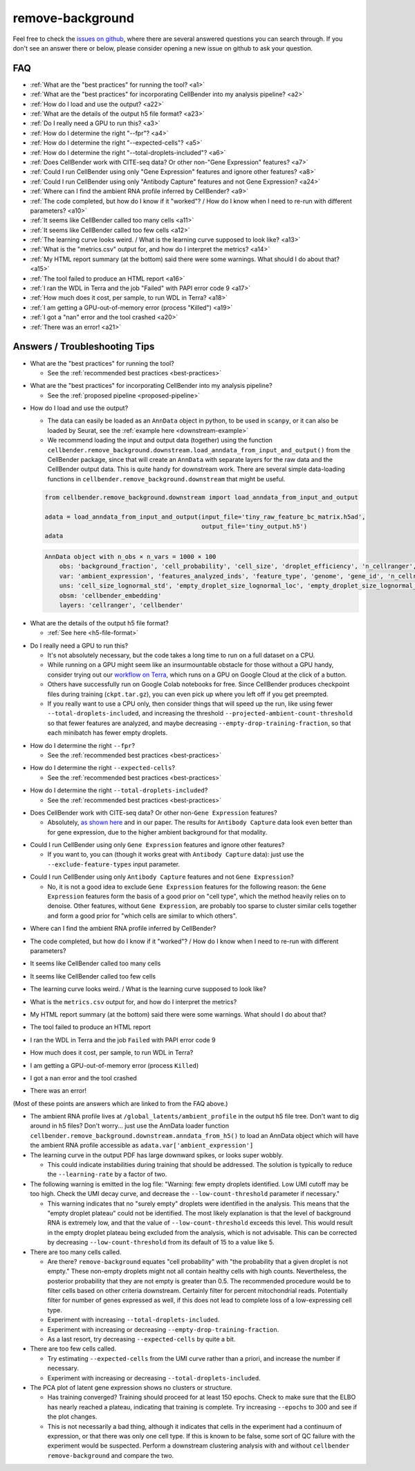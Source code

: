 .. _remove background troubleshooting:

remove-background
-----------------

Feel free to check the
`issues on github <https://github.com/broadinstitute/CellBender/issues?q=is%3Aissue>`_,
where there are several answered questions
you can search through.  If you don't see an answer there or below, please consider
opening a new issue on github to ask your question.

FAQ
~~~

* :ref:`What are the "best practices" for running the tool? <a1>`

* :ref:`What are the "best practices" for incorporating CellBender into my analysis pipeline? <a2>`

* :ref:`How do I load and use the output? <a22>`

* :ref:`What are the details of the output h5 file format? <a23>`

* :ref:`Do I really need a GPU to run this? <a3>`

* :ref:`How do I determine the right "--fpr"? <a4>`

* :ref:`How do I determine the right "--expected-cells"? <a5>`

* :ref:`How do I determine the right "--total-droplets-included"? <a6>`

* :ref:`Does CellBender work with CITE-seq data?  Or other non-"Gene Expression" features? <a7>`

* :ref:`Could I run CellBender using only "Gene Expression" features and ignore other features? <a8>`

* :ref:`Could I run CellBender using only "Antibody Capture" features and not Gene Expression? <a24>`

* :ref:`Where can I find the ambient RNA profile inferred by CellBender? <a9>`

* :ref:`The code completed, but how do I know if it "worked"? / How do I know when I need to re-run with different parameters? <a10>`

* :ref:`It seems like CellBender called too many cells <a11>`

* :ref:`It seems like CellBender called too few cells <a12>`

* :ref:`The learning curve looks weird. / What is the learning curve supposed to look like? <a13>`

* :ref:`What is the "metrics.csv" output for, and how do I interpret the metrics? <a14>`

* :ref:`My HTML report summary (at the bottom) said there were some warnings.  What should I do about that? <a15>`

* :ref:`The tool failed to produce an HTML report <a16>`

* :ref:`I ran the WDL in Terra and the job "Failed" with PAPI error code 9 <a17>`

* :ref:`How much does it cost, per sample, to run WDL in Terra? <a18>`

* :ref:`I am getting a GPU-out-of-memory error (process "Killed") <a19>`

* :ref:`I got a "nan" error and the tool crashed <a20>`

* :ref:`There was an error! <a21>`


Answers / Troubleshooting Tips
~~~~~~~~~~~~~~~~~~~~~~~~~~~~~~

.. _a1:

* What are the "best practices" for running the tool?

  * See the :ref:`recommended best practices <best-practices>`

.. _a2:

* What are the "best practices" for incorporating CellBender into my analysis pipeline?

  * See the :ref:`proposed pipeline <proposed-pipeline>`

.. _a22:

* How do I load and use the output?

  * The data can easily be loaded as an ``AnnData`` object in python, to be used in
    ``scanpy``, or it can also be loaded by Seurat, see the
    :ref:`example here <downstream-example>`
  * We recommend loading the input and output data (together) using the function
    ``cellbender.remove_background.downstream.load_anndata_from_input_and_output()``
    from the CellBender package, since that will create an ``AnnData`` with
    separate layers for the raw data and the CellBender output data.  This is
    quite handy for downstream work.  There are several simple data-loading
    functions in ``cellbender.remove_background.downstream`` that might be
    useful.

  .. code-block:: python

     from cellbender.remove_background.downstream import load_anndata_from_input_and_output

     adata = load_anndata_from_input_and_output(input_file='tiny_raw_feature_bc_matrix.h5ad',
                                                output_file='tiny_output.h5')
     adata

  .. code-block:: console

     AnnData object with n_obs × n_vars = 1000 × 100
         obs: 'background_fraction', 'cell_probability', 'cell_size', 'droplet_efficiency', 'n_cellranger', 'n_cellbender'
         var: 'ambient_expression', 'features_analyzed_inds', 'feature_type', 'genome', 'gene_id', 'n_cellranger', 'n_cellbender'
         uns: 'cell_size_lognormal_std', 'empty_droplet_size_lognormal_loc', 'empty_droplet_size_lognormal_scale', 'posterior_regularization_lambda', 'swapping_fraction_dist_params', 'target_false_positive_rate', 'fraction_data_used_for_testing', 'test_elbo', 'test_epoch', 'train_elbo', 'train_epoch'
         obsm: 'cellbender_embedding'
         layers: 'cellranger', 'cellbender'

.. _a23:

* What are the details of the output h5 file format?

  * :ref:`See here <h5-file-format>`

.. _a3:

* Do I really need a GPU to run this?

  * It's not absolutely necessary, but the code takes a long time to run  on a full
    dataset on a CPU.
  * While running on a GPU might seem like an insurmountable obstacle for those without
    a GPU handy, consider trying out our
    `workflow on Terra <https://portal.firecloud.org/#methods/cellbender/remove-background/>`_,
    which runs on a GPU on Google Cloud at the click of a button.
  * Others have successfully run on Google Colab notebooks for free.  Since CellBender
    produces checkpoint files during training (``ckpt.tar.gz``), you can even pick up
    where you left off if you get preempted.
  * If you really want to use a CPU only, then consider things that will speed up the
    run, like using fewer ``--total-droplets-included``, and increasing the threshold
    ``--projected-ambient-count-threshold`` so that fewer features are analyzed,
    and maybe decreasing ``--empty-drop-training-fraction``, so that each minibatch
    has fewer empty droplets.

.. _a4:

* How do I determine the right ``--fpr``?

  * See the :ref:`recommended best practices <best-practices>`

.. _a5:

* How do I determine the right ``--expected-cells``?

  * See the :ref:`recommended best practices <best-practices>`

.. _a6:

* How do I determine the right ``--total-droplets-included``?

  * See the :ref:`recommended best practices <best-practices>`

.. _a7:

* Does CellBender work with CITE-seq data?  Or other non-``Gene Expression`` features?

  * Absolutely, `as shown here <https://github.com/broadinstitute/CellBender/issues/114>`_
    and in our paper.  The results for ``Antibody Capture`` data look even better than
    for gene expression, due to the higher ambient background for that modality.

.. _a8:

* Could I run CellBender using only ``Gene Expression`` features and ignore other features?

  * If you want to, you can (though it works great with ``Antibody Capture`` data):
    just use the ``--exclude-feature-types`` input parameter.

.. _a24:

* Could I run CellBender using only ``Antibody Capture`` features and not ``Gene Expression``?

  * No, it is not a good idea to exclude ``Gene Expression`` features for the following
    reason: the ``Gene Expression`` features form the basis of a good prior on "cell type",
    which the method heavily relies on to denoise. Other features, without ``Gene Expression``,
    are probably too sparse to cluster similar cells together and form a good prior for
    "which cells are similar to which others".

.. _a9:

* Where can I find the ambient RNA profile inferred by CellBender?

.. _a10:

* The code completed, but how do I know if it "worked"?  / How do I know when I
  need to re-run with different parameters?

.. _a11:

* It seems like CellBender called too many cells

.. _a12:

* It seems like CellBender called too few cells

.. _a13:

* The learning curve looks weird. / What is the learning curve supposed to
  look like?

.. _a14:

* What is the ``metrics.csv`` output for, and how do I interpret the metrics?

.. _a15:

* My HTML report summary (at the bottom) said there were some warnings.  What
  should I do about that?

.. _a16:

* The tool failed to produce an HTML report

.. _a17:

* I ran the WDL in Terra and the job ``Failed`` with PAPI error code 9

.. _a18:

* How much does it cost, per sample, to run WDL in Terra?

.. _a19:

* I am getting a GPU-out-of-memory error (process ``Killed``)

.. _a20:

* I got a ``nan`` error and the tool crashed

.. _a21:

* There was an error!







(Most of these points are answers which are linked to from the FAQ above.)

* The ambient RNA profile lives at ``/global_latents/ambient_profile`` in the
  output h5 file tree.  Don't want to dig around in h5 files?  Don't worry...
  just use the AnnData loader function ``cellbender.remove_background.downstream.anndata_from_h5()``
  to load an AnnData object which will have the ambient RNA profile accessible
  as ``adata.var['ambient_expression']``

* The learning curve in the output PDF has large downward spikes, or looks super wobbly.

  * This could indicate instabilities during training that should be addressed. The solution
    is typically to reduce the ``--learning-rate`` by a factor of two.

* The following warning is emitted in the log file: "Warning: few empty droplets identified.
  Low UMI cutoff may be too high. Check the UMI decay curve, and decrease the
  ``--low-count-threshold`` parameter if necessary."

  * This warning indicates that no "surely empty" droplets were identified in the analysis.
    This means that the "empty droplet plateau" could not be identified.  The most likely
    explanation is that the level of background RNA is extremely low, and that the value
    of ``--low-count-threshold`` exceeds this level.  This would result in the empty
    droplet plateau being excluded from the analysis, which is not advisable.  This can be
    corrected by decreasing ``--low-count-threshold`` from its default of 15 to a value like 5.


* There are too many cells called.

  * Are there?  ``remove-background`` equates "cell probability" with "the probability that
    a given droplet is not empty."  These non-empty droplets might not all contain healthy
    cells with high counts.  Nevertheless, the posterior probability that they are not empty
    is greater than 0.5.  The recommended procedure
    would be to filter cells based on other criteria downstream.  Certainly filter for percent
    mitochondrial reads.  Potentially filter for number of genes expressed as well, if
    this does not lead to complete loss of a low-expressing cell type.
  * Experiment with increasing ``--total-droplets-included``.
  * Experiment with increasing or decreasing ``--empty-drop-training-fraction``.
  * As a last resort, try decreasing ``--expected-cells`` by quite a bit.


* There are too few cells called.

  * Try estimating ``--expected-cells`` from the UMI curve rather than a priori, and
    increase the number if necessary.
  * Experiment with increasing or decreasing ``--total-droplets-included``.


* The PCA plot of latent gene expression shows no clusters or structure.

  * Has training converged?  Training should proceed for at least 150 epochs.  Check to
    make sure that the ELBO has nearly reached a plateau, indicating that training is
    complete.  Try increasing ``--epochs`` to 300 and see if the plot changes.
  * This is not necessarily a bad thing, although it indicates that cells in the experiment
    had a continuum of expression, or that there was only one cell type.  If this is
    known to be false, some sort of QC failure with the experiment would be suspected.
    Perform a downstream clustering analysis with and without ``cellbender remove-background``
    and compare the two.
